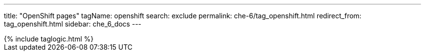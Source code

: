---
title: "OpenShift pages"
tagName: openshift
search: exclude
permalink: che-6/tag_openshift.html
redirect_from: tag_openshift.html
sidebar: che_6_docs
---

++++
{% include taglogic.html %}
++++
